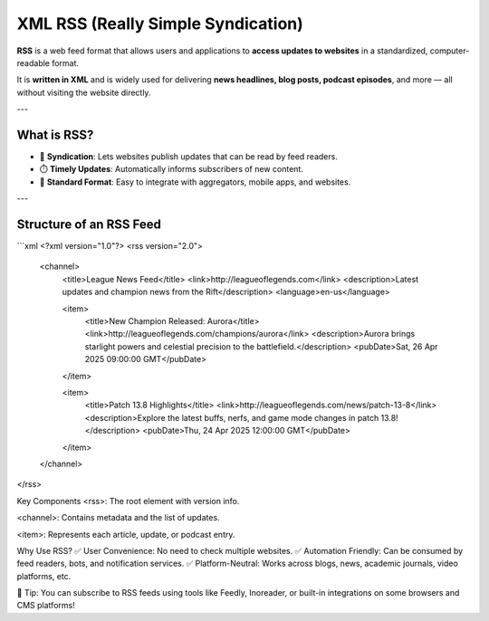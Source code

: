 XML RSS (Really Simple Syndication)
====================================

**RSS** is a web feed format that allows users and applications to **access updates to websites** in a standardized, computer-readable format.

It is **written in XML** and is widely used for delivering **news headlines, blog posts, podcast episodes**, and more — all without visiting the website directly.

---

What is RSS?
-----------------

- 📡 **Syndication**: Lets websites publish updates that can be read by feed readers.
- ⏱️ **Timely Updates**: Automatically informs subscribers of new content.
- 📄 **Standard Format**: Easy to integrate with aggregators, mobile apps, and websites.

---

Structure of an RSS Feed
-------------------------

```xml
<?xml version="1.0"?>
<rss version="2.0">
  <channel>
    <title>League News Feed</title>
    <link>http://leagueoflegends.com</link>
    <description>Latest updates and champion news from the Rift</description>
    <language>en-us</language>

    <item>
      <title>New Champion Released: Aurora</title>
      <link>http://leagueoflegends.com/champions/aurora</link>
      <description>Aurora brings starlight powers and celestial precision to the battlefield.</description>
      <pubDate>Sat, 26 Apr 2025 09:00:00 GMT</pubDate>
    </item>

    <item>
      <title>Patch 13.8 Highlights</title>
      <link>http://leagueoflegends.com/news/patch-13-8</link>
      <description>Explore the latest buffs, nerfs, and game mode changes in patch 13.8!</description>
      <pubDate>Thu, 24 Apr 2025 12:00:00 GMT</pubDate>
    </item>
    
  </channel>
</rss>

Key Components
<rss>: The root element with version info.

<channel>: Contains metadata and the list of updates.

<item>: Represents each article, update, or podcast entry.

Why Use RSS?
✅ User Convenience: No need to check multiple websites.
✅ Automation Friendly: Can be consumed by feed readers, bots, and notification services.
✅ Platform-Neutral: Works across blogs, news, academic journals, video platforms, etc.

📌 Tip: You can subscribe to RSS feeds using tools like Feedly, Inoreader, or built-in integrations on some browsers and CMS platforms!

